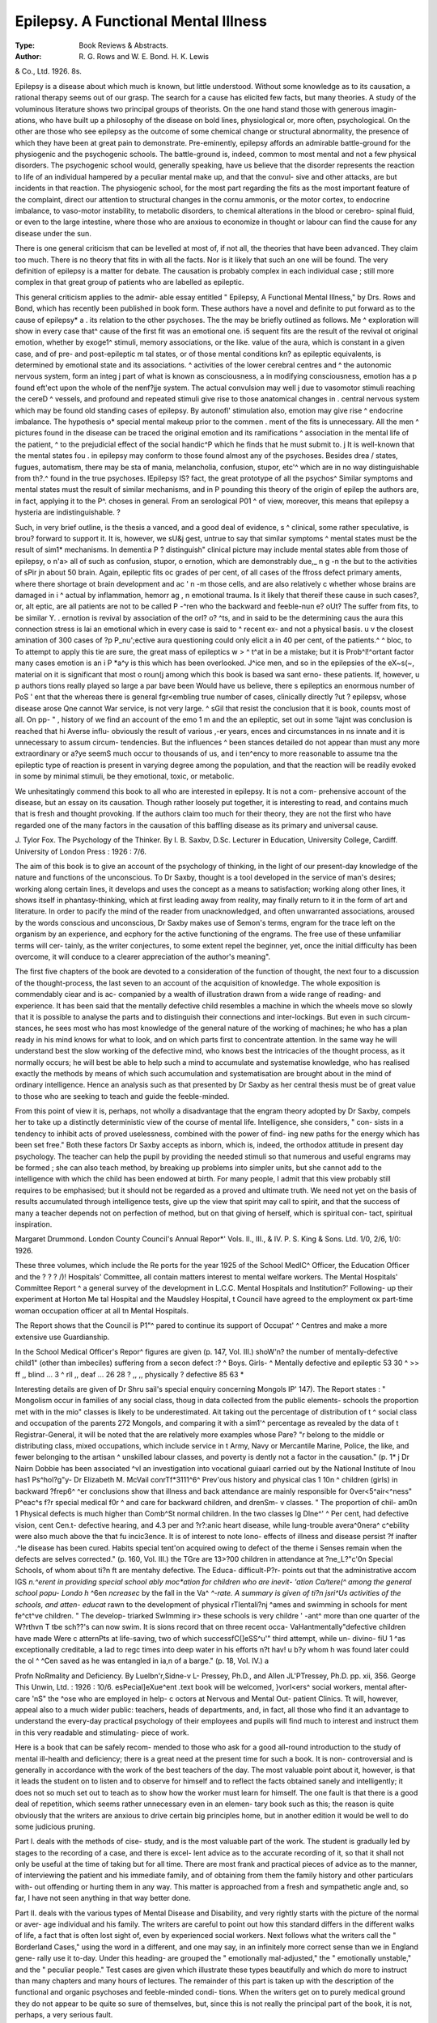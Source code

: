 Epilepsy. A Functional Mental Illness
======================================

:Type: Book Reviews & Abstracts.
:Author: R. G. Rows and W. E. Bond. H. K. Lewis
& Co., Ltd. 1926. 8s.

Epilepsy is a disease about which much is
known, but little understood. Without some
knowledge as to its causation, a rational
therapy seems out of our grasp. The search
for a cause has elicited few facts, but many
theories. A study of the voluminous literature
shows two principal groups of theorists. On
the one hand stand those with generous imagin-
ations, who have built up a philosophy of the
disease on bold lines, physiological or, more
often, psychological. On the other are those
who see epilepsy as the outcome of some
chemical change or structural abnormality, the
presence of which they have been at great pain
to demonstrate. Pre-eminently, epilepsy
affords an admirable battle-ground for the
physiogenic and the psychogenic schools. The
battle-ground is, indeed, common to most
mental and not a few physical disorders. The
psychogenic school would, generally speaking,
have us believe that the disorder represents the
reaction to life of an individual hampered by a
peculiar mental make up, and that the convul-
sive and other attacks, are but incidents in that
reaction. The physiogenic school, for the most
part regarding the fits as the most important
feature of the complaint, direct our attention
to structural changes in the cornu ammonis, or
the motor cortex, to endocrine imbalance, to
vaso-motor instability, to metabolic disorders,
to chemical alterations in the blood or cerebro-
spinal fluid, or even to the large intestine,
where those who are anxious to economize in
thought or labour can find the cause for any
disease under the sun.

There is one general criticism that can be
levelled at most of, if not all, the theories that
have been advanced. They claim too much.
There is no theory that fits in with all the facts.
Nor is it likely that such an one will be found.
The very definition of epilepsy is a matter for
debate. The causation is probably complex in
each individual case ; still more complex in that
great group of patients who are labelled as
epileptic.

This general criticism applies to the admir-
able essay entitled " Epilepsy, A Functional
Mental Illness," by Drs. Rows and Bond,
which has recently been published in book form.
These authors have a novel and definite
to put forward as to the cause of epilepsy* a .
its relation to the other psychoses. The the
may be briefly outlined as follows. Me ^
exploration will show in every case that^
cause of the first fit was an emotional one. i5
sequent fits are the result of the revival ot
original emotion, whether by exoge1^
stimuli, memory associations, or the like.
value of the aura, which is constant in a
given case, and of pre- and post-epileptic m
tal states, or of those mental conditions kn?
as epileptic equivalents, is determined by
emotional state and its associations. ^
activities of the lower cerebral centres and ^
the autonomic nervous system, form an integ j
part of what is known as consciousness, a
in modifying consciousness, emotion has a p
found eft'ect upon the whole of the nenf?jje
system. The actual convulsion may well j
due to vasomotor stimuli reaching the cereD ^
vessels, and profound and repeated stimuli
give rise to those anatomical changes in .
central nervous system which may be found
old standing cases of epilepsy. By autonofl'
stimulation also, emotion may give rise ^
endocrine imbalance. The hypothesis o*
special mental makeup prior to the commen .
ment of the fits is unnecessary. All the men ^
pictures found in the disease can be traced
the original emotion and its ramifications ^
association in the mental life of the patient, ^
to the prejudicial effect of the social handic^P
which he finds that he must submit to. j
It is well-known that the mental states fou .
in epilepsy may conform to those found
almost any of the psychoses. Besides drea /
states, fugues, automatism, there may be sta
of mania, melancholia, confusion, stupor, etc'^
which are in no way distinguishable from th?.^
found in the true psychoses. lEpilepsy lS?
fact, the great prototype of all the psychos^
Similar symptoms and mental states must
the result of similar mechanisms, and in P
pounding this theory of the origin of epilep
the authors are, in fact, applying it to the P^.
choses in general. From an serological P01 ^
of view, moreover, this means that epilepsy a
hysteria are indistinguishable. ?

Such, in very brief outline, is the thesis a
vanced, and a good deal of evidence, s ^
clinical, some rather speculative, is brou?
forward to support it. It is, however, we sU&j
gest, untrue to say that similar symptoms ^
mental states must be the result of sim1*
mechanisms. In dementi:a P ? distinguish"
clinical picture may include mental states
able from those of epilepsy, o n'a> all of
such as confusion, stupor, o ernotion,
which are demonstrably due,_ n g -n the
but to the activities of sPir jn about 50
brain. Again, epileptic fits oc grades of
per cent, of all cases of the ffross defect
primary aments, where there shortage ot
brain development and ac ' n -m those
cells, and are also relatively c whether
whose brains are damaged in i ^ actual
by inflammation, hemorr ag , n emotional
trauma. Is it likely that thereif these
cause in such cases?, or, alt eptic, are all
patients are not to be called P -^ren who
the backward and feeble-nun e? oUt? The
suffer from fits, to be similar Y. . ernotion is
revival by association of the orl? o? ^ts, and in
said to be the determining caus the aura
this connection stress is lai an emotional
which in every case is said to ^ recent ex-
and not a physical basis. u v the closest
amination of 300 cases of ?p P_nu';ective aura
questioning could only elicit a
in 40 per cent, of the patients.^ ^ bloc, to
To attempt to apply this tie are sure,
the great mass of epileptics w > ^ t^at in
be a mistake; but it is Prob^l!^ortant factor
many cases emotion is an i P *a^y is this
which has been overlooked. J^ice men, and
so in the epilepsies of the eX~s(~, material on
it is significant that most o roun(j among
which this book is based wa sant erno-
these patients. If, however, u p authors
tions really played so large a par bave been
Would have us believe, there s epileptics
an enormous number of PoS ' ent that the
whereas there is general fgr<\ embling true
number of cases, clinically directly ?ut ?
epilepsv, whose disease arose Qne cannot
War service, is not very large. ^ sGil that
resist the conclusion that it is book,
counts most of all. On pp- " , history of
we find an account of the emo 1 m and the
an epileptic, set out in some 'lajnt was
conclusion is reached that hi Averse influ-
obviously the result of various ,-er years,
ences and circumstances in ns innate
and it is unnecessary to assum circum-
tendencies. But the influences ^ been
stances detailed do not appear than must
any more extraordinary or a?ye seemS much
occur to thousands of us, and i ten^ency to
more reasonable to assume tna
the epileptic type of reaction is present in
varying degree among the population, and that
the reaction will be readily evoked in some
by minimal stimuli, be they emotional, toxic,
or metabolic.

We unhesitatingly commend this book to all
who are interested in epilepsy. It is not a com-
prehensive account of the disease, but an essay
on its causation. Though rather loosely put
together, it is interesting to read, and contains
much that is fresh and thought provoking. If
the authors claim too much for their theory,
they are not the first who have regarded one
of the many factors in the causation of this
baffling disease as its primary and universal
cause.

J. Tylor Fox.
The Psychology of the Thinker. By I. B.
Saxbv, D.Sc. Lecturer in Education,
University College, Cardiff. University of
London Press : 1926 : 7/6.

The aim of this book is to give an account
of the psychology of thinking, in the light of
our present-day knowledge of the nature and
functions of the unconscious. To Dr Saxby,
thought is a tool developed in the service of
man's desires; working along certain lines, it
develops and uses the concept as a means to
satisfaction; working along other lines, it
shows itself in phantasy-thinking, which at
first leading away from reality, may finally
return to it in the form of art and literature.
In order to pacify the mind of the reader from
unacknowledged, and often unwarranted
associations, aroused by the words conscious
and unconscious, Dr Saxby makes use of
Semon's terms, engram for the trace left on
the organism by an experience, and ecphory
for the active functioning of the engrams. The
free use of these unfamiliar terms will cer-
tainly, as the writer conjectures, to some
extent repel the beginner, yet, once the initial
difficulty has been overcome, it will conduce
to a clearer appreciation of the author's
meaning".

The first five chapters of the book are
devoted to a consideration of the function of
thought, the next four to a discussion of the
thought-process, the last seven to an account
of the acquisition of knowledge. The whole
exposition is commendably ciear and is ac-
companied by a wealth of illustration drawn
from a wide range of reading- and experience.
It has been said that the mentally defective
child resembles a machine in which the wheels
move so slowly that it is possible to analyse
the parts and to distinguish their connections
and inter-lockings. But even in such circum-
stances, he sees most who has most knowledge
of the general nature of the working of
machines; he who has a plan ready in his
mind knows for what to look, and on which
parts first to concentrate attention. In the
same way he will understand best the slow
working of the defective mind, who knows best
the intricacies of the thought process, as it
normally occurs; he will best be able to help
such a mind to accumulate and systematise
knowledge, who has realised exactly the
methods by means of which such accumulation
and systematisation are brought about in the
mind of ordinary intelligence. Hence an
analysis such as that presented by Dr Saxby
as her central thesis must be of great value to
those who are seeking to teach and guide the
feeble-minded.

From this point of view it is, perhaps, not
wholly a disadvantage that the engram theory
adopted by Dr Saxby, compels her to take up
a distinctly deterministic view of the course of
mental life. Intelligence, she considers, " con-
sists in a tendency to inhibit acts of proved
uselessness, combined with the power of find-
ing new paths for the energy which has been
set free." Both these factors Dr Saxby
accepts as inborn, which is, indeed, the
orthodox attitude in present day psychology.
The teacher can help the pupil by providing the
needed stimuli so that numerous and useful
engrams may be formed ; she can also teach
method, by breaking up problems into simpler
units, but she cannot add to the intelligence
with which the child has been endowed at
birth. For many people, I admit that this view
probably still requires to be emphasised; but
it should not be regarded as a proved and
ultimate truth. We need not yet on the basis
of results accumulated through intelligence
tests, give up the view that spirit may call to
spirit, and that the success of many a teacher
depends not on perfection of method, but on
that giving of herself, which is spiritual con-
tact, spiritual inspiration.

Margaret Drummond.
London County Council's Annual Repor*'
Vols. II., III., & IV. P. S. King & Sons.
Ltd. 1/0, 2/6, 1/0: 1926.

These three volumes, which include the Re
ports for the year 1925 of the School MedlC^
Officer, the Education Officer and the
? ? ? /)!
Hospitals' Committee, all contain matters
interest to mental welfare workers.
The Mental Hospitals' Committee Report ^
a general survey of the development in
L.C.C. Mental Hospitals and Institution?'
Following- up their experiment at Horton Me
tal Hospital and the Maudsley Hospital, t
Council have agreed to the employment ox
part-time woman occupation officer at all tn
Mental Hospitals.

The Report shows that the Council is P1"^
pared to continue its support of Occupat' ^
Centres and make a more extensive use
Guardianship.

In the School Medical Officer's Repor^
figures are given (p. 147, Vol. III.) shoW'n?
the number of mentally-defective child1"
(other than imbeciles) suffering from a secon
defect :? ^
Boys. Girls- ^
Mentally defective and epileptic 53 30 ^
>> ff ,, blind ... 3 ^ rll
,, deaf ... 26 28
? ,, ,, physically ?
defective 85 63 *

Interesting details are given of Dr Shru
sail's special enquiry concerning Mongols IP'
147). The Report states : " Mongolism
occur in families of any social class, thoug
in data collected from the public elements-
schools the proportion met with in the mio"
classes is likely to be underestimated. Ait
taking out the percentage of distribution of t ^
social class and occupation of the parents
272 Mongols, and comparing it with a sim1'^
percentage as revealed by the data of t
Registrar-General, it will be noted that the
are relatively more examples whose Pare? "r
belong to the middle or distributing class,
mixed occupations, which include service in t
Army, Navy or Mercantile Marine, Police,
the like, and fewer belonging to the artisan ^
unskilled labour classes, and poverty is
dently not a factor in the causation." (p. 1* j
Dr Nairn Dobbie has been associated ^vl
an investigation into vocational guiaarl
carried out by the National Institute of Inou
has1 Ps^hol?g"y- Dr Elizabeth M. McVail
conrTf*3111^6^ Prev'ous history and physical
clas 1 10n ^ children (girls) in backward
?frep6^ ^er conclusions show that illness and
back attendance are mainly responsible for
0ver<5^air<^ness" P^eac^s f?r special medical
f0r ^ and care for backward children, and
drenSm- v classes. " The proportion of chil-
am0n 1 Physical defects is much higher than
Comb^St normal children. In the two classes
lg Dlne^' ^ Per cent, had defective vision,
cent Cen.t- defective hearing, and 4.3 per
and ?r?:anic heart disease, while lung-trouble
avera^0nera^ c^ebility were also much above the
that fu incic3ence. It is of interest to note
lono- effects of illness and disease persist
?f inafter .^le disease has been cured. Habits
special tent'on acquired owing to defect of the
theme i Senses remain when the defects are
selves corrected." (p. 160, Vol. III.)
the TGre are 13>?00 children in attendance at
?ne_L?"c'0n Special Schools, of whom about
ti?n ft are mentahy defective. The Educa-
difficult-P?r- points out that the administrative
accom lGS *n.^erent in providing special school
ably moc*ation for children who are inevit-
'ation Ca/tere(^ among the general school popu-
Londo h* ^6en *ncreasec* by the fall in the
Va^ *^-rate. A summary is given of
ti?n jsri^Us activities of the schools, and atten-
educat* rawn to the development of physical
rTlentali?nj ^ames and swimming in schools for
ment fe^ct^ve children. " The develop-
triarked SwImming ir> these schools is very
childre ' -ant^ more than one quarter of the
W?rthvn T tbe sch??'s can now swim. It is
sions record that on three recent occa-
VaHantmentally"defective children have made
Were c atternPts at life-saving, two of which
successfC(]eSS^u'" third attempt, while un-
divino- fiU 1 ^as exceptionally creditable, a lad
to regc times into deep water in his efforts
n?t hav! u b?y whom h was found later could
the ol ^ ^Cen saved as he was entangled in
ia,n of a barge." (p. 18, Vol. IV.)
a

Profn NoRmality and Deficiency. By
Luelbn'r,Sidne-v L- Pressey, Ph.D., and
Allen JL'PTressey, Ph.D. pp. xii, 356. George
This Unwin, Ltd. : 1926 : 10/6.
esPecial]eXue^ent .text book will be welcomed,
}vorl<ers^ social workers, mental after-care
'nS" the ^ose who are employed in help-
c octors at Nervous and Mental Out-
patient Clinics. Tt will, however, appeal also
to a much wider public: teachers, heads of
departments, and, in fact, all those who find it
an advantage to understand the every-day
practical psychology of their employees and
pupils will find much to interest and instruct
them in this very readable and stimulating-
piece of work.

Here is a book that can be safely recom-
mended to those who ask for a good all-round
introduction to the study of mental ill-health
and deficiency; there is a great need at the
present time for such a book. It is non-
controversial and is generally in accordance
with the work of the best teachers of the day.
The most valuable point about it, however, is
that it leads the student on to listen and to
observe for himself and to reflect the facts
obtained sanely and intelligently; it does not
so much set out to teach as to show how the
worker must learn for himself. The one fault
is that there is a good deal of repetition, which
seems rather unnecessary even in an elemen-
tary book such as this; the reason is quite
obviously that the writers are anxious to drive
certain big principles home, but in another
edition it would be well to do some judicious
pruning.

Part I. deals with the methods of cise-
study, and is the most valuable part of the
work. The student is gradually led by stages
to the recording of a case, and there is excel-
lent advice as to the accurate recording of it,
so that it shall not only be useful at the time
of taking but for all time. There are most
frank and practical pieces of advice as to the
manner, of interviewing the patient and his
immediate family, and of obtaining from them
the family history and other particulars with-
out offending or hurting them in any way.
This matter is approached from a fresh and
sympathetic angle and, so far, I have not seen
anything in that way better done.

Part II. deals with the various types of
Mental Disease and Disability, and very rightly
starts with the picture of the normal or aver-
age individual and his family. The writers are
careful to point out how this standard differs
in the different walks of life, a fact that is
often lost sight of, even by experienced social
workers. Next follows what the writers call
the " Borderland Cases," using the word in a
different, and one may say, in an infinitely
more correct sense than we in England gene-
rally use it to-day. Under this heading- are
grouped the " emotionally mal-adjusted," the
" emotionally unstable," and the " peculiar
people." Test cases are given which illustrate
these types beautifully and which do more to
instruct than many chapters and many hours
of lectures. The remainder of this part is taken
up with the description of the functional and
organic psychoses and feeble-minded condi-
tions. When the writers get on to purely
medical ground they do not appear to be quite
so sure of themselves, but, since this is not
really the principal part of the book, it is not,
perhaps, a very serious fault.

Part III. deals with many big problems,
such as that of the adolescent, the delinquent,
the non-educable, the adjustments of school
life and many other subjects. There is a good
chapter on mental hygiene in which there are
some very suggestive remarks about the cause
and the prevention of mental abnormality.

Each chapter is in turn summarised, and
mental exercises are given upon the subject of
the text. A list of books and pamphlets directly
bearing upon each chapter is also listed, so that
those who wish to amplify the subject may
know exactly where to go for their informa-
tion, instead of laboriously wading through
enormous tomes and never finding what they
want. The literature advised is practically all
English and American and the selection is
particularly good.

Finally there is an annotated bibliography
and a good index.

ISABEL EMSLIE HUTTON.
----------------------

Pubt.ic Social Services. Published by The
National Council of Social Service. 4th ed.
1926. 2/-.

This useful little handbook has been in con-
siderable demand in its earlier editions, and
we welcome a fourth edition (revised and en-
larged). It is a handy summary of all the
various public social services, the chapters
dealing with Public Health, Education, the
Poor Law, Industry and Employment, and the
Administration of Justice, being especially
useful to the general reader.

The Health of the School Child. Ann"
Report of the Chief Medical Officer of t
Board of Education for the Year 1925. H-^ ?
Stationery Office. 1926. 1/6.

There are many parts of this Report deali?f>
with the general health of school children \vhlC
one would like to quote. Especially interestifl&
is the chapter on " The health of the yoUJ/j
child on admission to school." (pp. 23-3 ?/
There still remains in Sir George Newman
opinion great cause for anxiety about the pre
school years. Sir George Newman refers
the valuable Report (for the Medical Reseat
Council), of Professor Noel Paton and ProfeS
sor Leonard Findlay on " Poverty, nutritt?()
and growth ; Studies of child life in Scotland-
And his comments are as follows : " Their c?0^
elusion is that ' heredity and the inherit^
growth impulse play no small part in determ"1
ing the growth of the child, and that in spite 0
environmental factors, which may appea
prejudicial, the slum child tends to develop ?j
the lines of its parents ... Of the environments
characters studied, maternal efficiency seerT,
more closely associated with variations in tn
condition of the child than our measures 0
poverty, underfeeding or overcrowding . . . ^
studies suggest that maternal efficiency is n.?
directly and immediately associated with s'zC
of family, cubic capacity of the house Per
person (i.e., with overcrowding), and ^vlt'
maternal health.' It will be seen that this n^v
and elaborate investigation tends to supp0
neither the extreme Economist nor the extrefl16
Eugenist. It brings us back to the mother"""
her health, her capacity to nurture, the siz^
of her family and house, her Intelligence an
devotion to the care of her children. I thin
both biology and human experience will supp?r,
that conclusion. It is not this or that dietaO
or clothing, or environment, which is the pfe.
dominant influence. The predominant influen<^
are more likely to be the nature of the ch'
as the offspring of its parents and the nurtur
provided for it by an intelligent and an efficien
mother." (p. 31.)

Every worker among subnormal people 1,1
their own homes will heartily endorse this c?n
elusion, and it is a truth that should be borjj
in mind in all discussions regarding 1
marriage of defectives, and the care of defec
ives within the community.

Sir George Newman's report on the mental
subnormal child, shows that ^iel^ nts for
some improvement in the arrang e(jucat-lon.
ascertainment, supervision ana Educa-
Ihere are now, according" to t e children
tion Authorities' returns, these
certified as mentally defeetrve- aooroxi-
" 32,975 mentally defective c i ^ speCial
lately one-half are accommo these
schools. The total in day
schools at present is for 15,1^3 schools;
and for 1,880 children in rf schools,
1^,470 are attending public elerne . ? s and
860 are in other 4 educational ins tion In
3,872 are not in any school or m control
1925 there were notified to eh:iJren 1,509
authorities 842 feeble-minded chd '
imbeciles, and 218 idiots." (P-
- WPre 30,821

The figures for last Yea soecial school
mentally defective children, with sp
accommodation for 16,569 chi re ^
The Local Authorities' aSC^rtafnI^iie school
represents 6.7 per thousand o . . /^y
Population, while the Board s e
many considered too low), con in
Sir George Newman summarises Qrjc Q?
conclusions so far reached throug wrote
the school medical service. Last.year^he wr ^
at some length in defence of th financial
mentally defective children, despi e . ayS :
outlay.5 In this year-s report he^aptly.say ^
The mentally defective ar J?nrp costly
educate and care for ; but they ar5 ^ need
to neglect." He again
e^rly training and care. . early
is proving the large part ta . of the
training, conduct, habit, and P ? uman mind,
child in the development of th body
and fuller regard must now be pai , ^e
capacity, nurture and_ ' behavio nt t^e
mfant and young child if we wou P motor
subsequent formation of faulty se= ' baCk-
and mental actions, leading to d re
wardness and mental defect. Moral .ssues
also concerned." (p. 81.)

His reasoned discussion on th^Pj,^?^ tjie
special school is enlightening. special
country as a whole," he says, %SrPm0re
school can never, at best, be a so u i
"han a part of the problem (p- for
indicates that room should be found pntally
the dull and backward, but for | e juni0r
deficient child who is not asocial in u^ j
Elementary Schools, if the modern tendency
for a more individualistic education and smaller
classes is encouraged and developed.
Supervision and After-care (Circular 1341)
are considered at some length, and special
reference is made to the valuable work done by
the Kent, Cambridgeshire and Somerset
Associations for Mental Welfare, (p. 88.) The
after-history of boys (unselected as far as
practicable) who were in attendance at Special
Schools in different areas has been examined.
" A summary of these records of after-care
shows that out of 211 boys, approximately 134
are capable of engaging in regular work, often
of a skilled character, 47 are in reasonably
regular work, while 30 are not employable
under ordinary conditions, and require care and
control, whether at home or at an institution.
The general impression left on one's mind
after perusing these records is, first, the large
number of boys who, on leaving the Day
Special School, obtain reasonably regular
work; secondly, the small proportion of them
who cause special trouble or get into the hands
of the police; thirdly, the fact that those in
irregular odd jobs will become a charge on the
community, unless they belong to good homes
. . . But, whatever may be their subsequent
employment, their educational backwardness
and instability of character, demonstrate the
need for a good home, or, failing this, the
kind of sympathetic supervision so admirably
provided by such voluntary societies as the
Central Association for Mental Welfare, and
many of the 4 After-Care ' Committees
throughout the country." (p. 90-91.)
The Sheffield Outbreak of Encephalitis
Lethargic a. 1924. Medical Research
Council. H.M. Stationery Office. 1926. 1/9.
This Report is welcome, as the outcome of
a close study of this baffling disease, the cause
and cure of which is still unknown. All over
the country, there are now neurologists devoted
to its investigation, but, as it was first des-
cribed by Von Economo, in Vienna, as recently
as 1917, it is still early to expect an adequate
understanding of it.

This Report consists of an Epidemiological
Report, by Professor F. E. Wynne, M.B., a
Pathological Report, by Professor J. S. C.
Douglas, D.M., a Clinical Report, by Professor
A. J. Hall, M.D., F.R.C.P., and A. Gurney\
Yates, M.D., M.R.C.P., and an Appendix.
Etiology : Summary of Recent Researches, by
J. R. Perdrau, M.B., B.S.
The researches here set forth show negative
rather than positive results, and no startling
new theories are advanced. Professor Wynne
investigated the question of infectivity. He
says (p. 12), " While several cases are on
record where the disease assailed simultane-
ously a number of persons living in institutions,
the evidence of infectivity among members of
a normal community is generally very slight.
Thus, in the Glasgow epidemic, Dr Chalmers
found only two instances in which more than
one case occurred in the same household.

" In the Sheffield outbreak, I have been able
to find evidence of contact, more or less inti-
mate, in six instances, involving 13 patients, or
just over 4 per cent, of the total number of
cases ascertained.'' After setting forth the de-
tails of these cases, he adds (p. 15), " It will be
seen that any attempt to deduce the possible
limits of an incubation period from these cases,
is little better than guesswork, owing to the
difficulty of obtaining exact dates of contact
and the uncertainty that obtains in most cases
as to the date of onset ... If the disease were
' infectious ' in any but a negligible degree, one
would expect, with confidence, to find evidence
of its spread in the elementary schools. In the
Sheffield outbreak, however, while 82 children
of school age were affected, there were only 45
instances of more than one case occurring in
the same school. These were distributed among
20 schools, out of the 136 in the city area. In
only one case were there as many as 4 cases
in one school. In 3 schools there were 3
cases in each, and in the other 16 there were
2 cases in each. In 3 schools only were there
instances of 2 cases occurring in the same class.
As it is certain that many of these children
must have continued to attend school after
symptoms had developed, it would seem that it
is only with difficulty, if at all, that the disease
is communicated from one individual to
another."

A very interesting investigation was made
into the social conditions of those suffering
from the disease, from which it was deduced
that encephalitis is not a disease associated
with poverty and its accompanying conditions.
The evidence of the Sheffield figures confirm
previous investigations, showing the greater
susceptibility to infection in males (the most
susceptible age for males being 15-30 years),
and greater liability to death in females.
This Report, together with Dr Tredgold s
Paper at the C.A.M.W. Conference, and Df'
Borthwick's Report on the Encephalitis Unit)
Metropolitan Asylums Board Norther0
Hospital, Winchmore Hill, give in convenient
form some of the most recent pronouncement5
on Encephalitis lethargica.

Report of the Committee on Education anp
Industry (England & Wales). First part-
H.M. Stationery Office. 1926. 1/6.
Second Report of Progress. Vocational
Guidance Experiment. National Institute
of Industrial Psychology.

The terms of reference to the Committee otl
Education and Industry, the first part of \vhoSe
report is just published, were :?
" To inquire into and advise upon the
public system of education in England an
Wales in relation to the requirements 0
trade and industry, with particular refer'
ence to the adequacy of the arrangement5
for enabling young persons to enter int0
and retain suitable employment."

This first Report deals with the second part o*
the reference, and gives a useful historic^1
summary of the development of organise*3
arrangements for placing persons in empl0^'
ment since the Labour Exchanges were fifS.
set up, in 1909, and the Education (Choice 0
Employment) Act was passed in 1910. I*1
Unemployment Insurance Act, 1923, created a
new position. By this Act a Local Educati011
Authority was not permitted to exercise Choice
of Employment powers unless it also undertoo
duties in connection with unemployment bene11
for persons between 16 and 18. The positi^
at present as regards juveniles is that *
County Councils (and 26 Boroughs and *
Urban districts who are immediately resp0l\
sible, but exercise the powers of the Count;
Council), and 56 County Boroughs have unde1"
taken the duties as Education Authorities.
The Committee approve in general ^
present system. Two of their major recon*
mendations are :

(1) That the Ministry of Labour shoul
assume entire responsibility centrally in regar
to Juvenile Employment, whether the work-
done locally by the Education Authority or jv
the Ministry of Labour by means of JuveO1
Advisory Committees.

(2) That Working Certificates should be
required in all cases of employment belo ^
age of entry into Employment ? '

as to bridge the gap between 14 and >?
. A passage in the Report, which J^j^don
interest, refers to the work ? Mentally
Association for the Care of tllie f-
Defective and the After Care Associ ^
Blind, Deaf, and Crippled Children, in S
to Juvenile Employment. Ihe Lon o T7moi0y-
Council decided to leave Choice o P
rnent to the Ministry of Labour, ,
Ministry continued the arrangemen s
these Associations exercised powers o
of the Council. The Report describes the work
on behalf of defectives between 14 and ,
adds:?(p. 32.) , , ,

" We would, therefore, recomment a^
in all areas where no definite P .
taken in the matter, the Local Education
Authority or the Ministry ?f La tjon
consider whether, probably by co- p .
with Voluntary Associations, so? .. . ,
factory system might not be es a m
The precise form that any sue i >
might take would depend partly o
circumstances and on the exis en
suitable local Associations for detect
children and juveniles."
This is a very important ^commendation,
and it is a tribute to the efficiency o 1 '
niethods of investigation and fo ow?
which have been adopted by the
Associations.

Ihe grant from the Ministry of if
the London Association amounts to ? ?
all those areas where there are Loca ?
t-ions for Mental Welfare were to organi
definite system of After-care for p.reat
defective children, there would be a S
improvement in the statistics of employm
for such children.

The figures given above indicate that t
Ministry of Labour is responsible for a
section of the country, and we look or\\
a speedy development of the system o s,
ln aid of Juvenile employment, suci a
proved so successful in London.

Ihe Report welcomes in a tentative
psychological tests as aids to determ ?
suitable employment, and refers to tie wo
the National Institute of Industrial Vs^/)(f"
and the occupations ol: the pupils aitei eav &
The Institute has just issued its second
Report of Progress on the work it is carrying-
out through a grant from the Carnegie United
Kingdom Trust. The Report is careful to
emphasise that the work is still in an experi-
mental stage, but to be able to point even to
the present results is encouraging.

The technique of vocational guidance by
psychological tests is beings worked out with
scientific accuracy, and the follow-up of the
children who were examined and advised are
here shown :?

" Number of children who have
been followed up successfully 161
Number of children in work of
the same or similar kind as
that recommended ... ... 103 (64%)
Number of children in work of
a different kind ... ... 58 (36%)
Of the former group the majority are in their
first post, only four have had more than two
posts, and there are no cases in which dissatis-
faction with the work has been definitely
expressed (though this does not imply that
none exists).

On the other hand, among those doing work
of a different kind, 18 children (31 per cent.)
have definitely expressed dissatisfaction either
with the work or the prospects, and there are
10 children who have changed their work from
three to eight times in less than a year. These
results are generally in agreement with those
obtained in a former enquiry, and may be con-
sidered to be distinctly promising. They
conccrn, however, only the children examined
by the Institute. The corresponding rate of
change among children who were not examined
has yet to be inquired into."

Report of the Consultative Committee of
the Board of Education on the Educa-
tion of the Adolescent. H.M. Stationery
Office. .1926. 2/- paper, 3/- cloth covers.
This Report is the outcome of deliberations
by the Committee since May, 1924. They were
asked by the Board to report upon the
organization, objective and curriculum of
courses of study suitable for children who still
remain in full-time attendance at schools
other than Secondary Schools, up to the a?"e of
15, and further, to consider the relationship
of such curriculum to a good general education
school. In regard to the latter part of this
reference, the reference to the Committee on
Choice of Employment and Industry (reviewed
in this issue of the Magazine) would seem to
cover some of the same ground and the Second
Part of that Committee's Report (when it
appears) should be compared with the present
findings. The Report deals exclusively with
the problem of children aged 11?the age at
which the Committee unanimously agree that
all types of Education should be divided into
primary and post-primary. The whole question
of the adequate education of the child over 11
to the end of its school career (at whatever
age that may be) is of burning interest, but as
the Report avowedly deals with normal
children, it does not specially concern mental
welfare workers. There is, however, the
recommendation, with some dissentients, that
legislation should at once be introduced to
raise the minimum school leaving age to 15
from the year 1932. Lord Eustace Percy's
immediate pronouncement, at the same time as
the issue of the Report, that the Government
does not propose to introduce legislation, but
will leave the matter to the permissive powers
granted to Local Authorities by the 1918
Education Act, removes this question from
practical politics, unless further opinion should
be greatly roused in its favour.

Such raising of the age would improve to a
considerable extent the position of the feeble-
minded child in the Elementary School, who
at present leaves at 14.

Though no specific recommendation is made,
it is evident that the Committee intend that all
children over 11 unable to profit by the varied
types of education proposed for the later years
of school life, should remain in the junior school
or be otherwise provided for.

If those recommendations of the Committee,
which stress the need for an adequate number
of teachers with the " craftsman's outlook
and the craftsman's interest " (p. 232), and the
development of practical work were carried out,
there would be a valuable and direct effect on
the training of all teachers, including those
dealing with dull and backward and mentally
defective children.

The Committee devote a chapter to the
administrative difficulties caused by the division
of powers among Educational Authorities.
Their recommendation is as follows :?
" Finally, we recommend that con-
sideration should be given to the question
whether it may not be a desirable objective
of educational development that provincial
authorities for education should be insti-
tuted, in which the authorities for
Elementary Education only and the
Authorities for Higher Education shall
both be ultimatelv merged. Chapter X,
p. 192.) "

Little Mothers and Big Sisters. By Hilda
Halliday, M.R.C.S., L.R.C.P., D.P.H., Assis-
tant Medical Officer, Maternity and Child
Welfare Centres, Greenwich. Oxford
University Press. 1926. 1/3.

The Publishers have sent us this little book,
which is written as an Elementary Health
Reader for the senior girls in schools. It is
attractively printed and illustrated, and should
provide a helpful stimulus to the readers for
whom it is intended. Professor Kenwood, in
his preface, says that, " the author has set
herself the task of suitably dealing with import-
ant matters which bear upon the formation of
the healthy mind as well as the healthy body."
